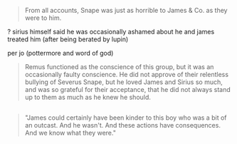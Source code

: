 :PROPERTIES:
:Author: schrodingergone
:Score: -2
:DateUnix: 1478646136.0
:DateShort: 2016-Nov-09
:END:

#+begin_quote
  From all accounts, Snape was just as horrible to James & Co. as they were to him.
#+end_quote

? sirius himself said he was occasionally ashamed about he and james treated him (after being berated by lupin)

per jo (pottermore and word of god)

#+begin_quote
  Remus functioned as the conscience of this group, but it was an occasionally faulty conscience. He did not approve of their relentless bullying of Severus Snape, but he loved James and Sirius so much, and was so grateful for their acceptance, that he did not always stand up to them as much as he knew he should.
#+end_quote

** 
   :PROPERTIES:
   :CUSTOM_ID: section
   :END:

#+begin_quote
  "James could certainly have been kinder to this boy who was a bit of an outcast. And he wasn't. And these actions have consequences. And we know what they were."
#+end_quote